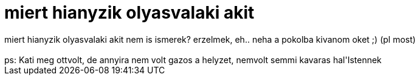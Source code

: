 = miert hianyzik olyasvalaki akit

:slug: miert_hianyzik_olyasvalaki_akit
:category: regi
:tags: hu
:date: 2006-08-14T21:50:35Z
++++
miert hianyzik olyasvalaki akit nem is ismerek? erzelmek, eh.. neha a pokolba kivanom oket ;) (pl most)<br><br>ps: Kati meg ottvolt, de annyira nem volt gazos a helyzet, nemvolt semmi kavaras hal'Istennek<br>
++++
